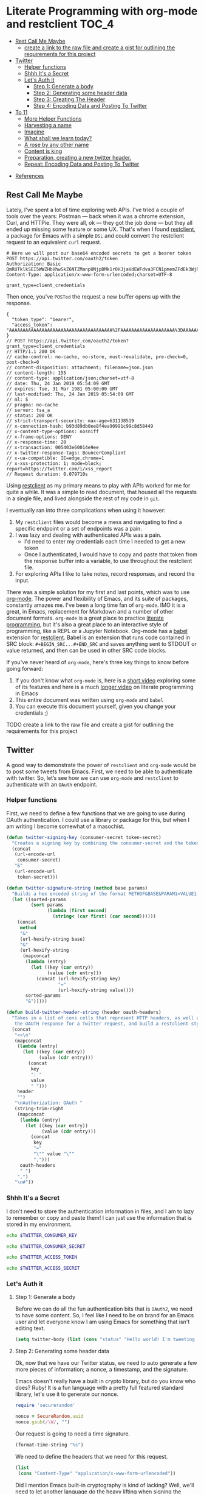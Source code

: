 * Literate Programming with org-mode and restclient                   :TOC_4:
  - [[#rest-call-me-maybe][Rest Call Me Maybe]]
      - [[#create-a-link-to-the-raw-file-and-create-a-gist-for-outlining-the-requirements-for-this-project][create a link to the raw file and create a gist for outlining the requirements for this project]]
  - [[#twitter][Twitter]]
    - [[#helper-functions][Helper functions]]
    - [[#shhh-its-a-secret][Shhh It's a Secret]]
    - [[#lets-auth-it][Let's Auth it]]
      - [[#step-1-generate-a-body][Step 1: Generate a body]]
      - [[#step-2-generating-some-header-data][Step 2: Generating some header data]]
      - [[#step-3-creating-the-header][Step 3: Creating The Header]]
      - [[#step-4-encoding-data-and-posting-to-twitter][Step 4: Encoding Data and Posting To Twitter]]
  - [[#to-11][To 11]]
    - [[#more-helper-functions][More Helper Functions]]
    - [[#harvesting-a-name][Harvesting a name]]
    - [[#imagine][Imagine]]
    - [[#what-shall-we-learn-today][What shall we learn today?]]
    - [[#a-rose-by-any-other-name][A rose by any other name]]
    - [[#content-is-king][Content is king]]
    - [[#preparation-creating-a-new-twitter-header][Preparation, creating a new twitter header.]]
    - [[#repeat-encoding-data-and-posting-to-twitter][Repeat: Encoding Data and Posting To Twitter]]
- [[#references][References]]

** Rest Call Me Maybe

Lately, I've spent a lot of time exploring web APIs. I've tried a couple of tools over the years: Postman — back when it was a chrome extension, Curl, and HTTPie. They were all, ok — they got the job done — but they all ended up missing some feature or some UX. That's when I found [[https://github.com/pashky/restclient.el][restclient]], a package for Emacs with a simple ~DSL~ and could convert the restclient request to an equivalent ~curl~ request.
#+BEGIN_SRC restclient
  # Here we will post our base64 encoded secrets to get a bearer token
  POST https://api.twitter.com/oauth2/token
  Authorization: Basic QmRUTklkSEI5WWZHbVhwSkZ6NTZManpUNjpBMk1rOHJjaVdEWFdva3FCN1pmemZFdEk3WjRNd1lpM3JFSjhzN1JoVm9xMXhZY2pMbQ==
  Content-Type: application/x-www-form-urlencoded;charset=UTF-8

  grant_type=client_credentials
#+END_SRC

Then once, you've ~POSTed~ the request a new buffer opens up with the response.
#+NAME restclient response
#+begin_example
{
  "token_type": "bearer",
  "access_token": "AAAAAAAAAAAAAAAAAAAAAAAAAAAAAAAAAAAAAA%2FAAAAAAAAAAAAAAAAAAAA%3DAAAAAAAAAAAAAAAAAAAAAAAAAAAAAAAAAAAAAAAAAA"
}
// POST https://api.twitter.com/oauth2/token?grant_type=client_credentials
// HTTP/1.1 200 OK
// cache-control: no-cache, no-store, must-revalidate, pre-check=0, post-check=0
// content-disposition: attachment; filename=json.json
// content-length: 155
// content-type: application/json;charset=utf-8
// date: Thu, 24 Jan 2019 05:54:09 GMT
// expires: Tue, 31 Mar 1981 05:00:00 GMT
// last-modified: Thu, 24 Jan 2019 05:54:09 GMT
// ml: S
// pragma: no-cache
// server: tsa_a
// status: 200 OK
// strict-transport-security: max-age=631138519
// x-connection-hash: b93d89db0ee8f4ea90991c99c8d58449
// x-content-type-options: nosniff
// x-frame-options: DENY
// x-response-time: 20
// x-transaction: 005403e60014e9ee
// x-twitter-response-tags: BouncerCompliant
// x-ua-compatible: IE=edge,chrome=1
// x-xss-protection: 1; mode=block; report=https://twitter.com/i/xss_report
// Request duration: 0.079710s
#+end_example

Using [[https://www.youtube.com/watch?v=fTvQTMOGJaw][restclient]] as my primary means to play with APIs worked for me for quite a while. It was a simple to read document, that housed all the requests in a single file, and lived alongside the rest of my code in ~git~.

I eventually ran into three complications when using it however:
  1. My ~restclient~ files would become a mess and navigating to find a specific endpoint or a set of endpoints was a pain.
  2. I was lazy and dealing with authenticated APIs was a pain.
     - I'd need to enter my credentials each time I needed to get a new token
     - Once I authenticated, I would have to copy and paste that token from the response buffer into a variable, to use throughout the restclient file.
  3. For exploring APIs I like to take notes, record responses, and record the input.

There was a simple solution for my first and last points, which was to use [[https://www.youtube.com/watch?v=GK3fij-D1G8][org-mode]]. The power and flexibility of Emacs, and its suite of packages, constantly amazes me. I've been a long time fan of ~org-mode~. IMO it is a great, in Emacs, replacement for Markdown and a number of other document formats. ~org-mode~ is a great place to practice [[https://www.offerzen.com/blog/literate-programming-empower-your-writing-with-emacs-org-mode][literate programming]], but it's also a great place to an interactive style of programming, like a REPL or a Jupyter Notebook. Org-mode has a [[https://orgmode.org/worg/org-contrib/babel/][babel]] extension for [[https://github.com/alf/ob-restclient.el][restclient]]. Babel is an extension that runs code contained in SRC block: ~#+BEGIN_SRC...#+END_SRC~ and saves anything sent to STDOUT or value returned, and then can be used in other SRC code blocks.

If you've never heard of ~org-mode~, here's three key things to know before going forward:
  1. If you don't know what ~org-mode~ is, here is a [[https://www.youtube.com/watch?v=lsYdK0C2RvQ][short video]] exploring some of its features and here is a much [[https://www.youtube.com/watch?v=GK3fij-D1G8][longer video]] on literate programming in Emacs
  2. This entire document was written using ~org-mode~ and ~babel~
  3. You can execute this document yourself, given you change your credentials ;)
**** TODO create a link to the raw file and create a gist for outlining the requirements for this project
** Twitter
A good way to demonstrate the power of ~restclient~ and ~org-mode~ would be to post some tweets from Emacs. First, we need to be able to authenticate with twitter. So, let’s see how we can use ~org-mode~ and ~restclient~ to authenticate with an ~OAuth~ endpoint.
*** Helper functions

First, we need to define a few functions that we are going to use during OAuth authentication. I could use a library or package for this, but when I am writing I become somewhat of a masochist.
#+BEGIN_SRC emacs-lisp
  (defun twitter-signing-key (consumer-secret token-secret)
    "Creates a signing key by combining the consumer-secret and the token secret and percent encoding the result"
    (concat
     (url-encode-url
      consumer-secret)
     "&"
     (url-encode-url
      token-secret)))

  (defun twitter-signature-string (method base params)
    "Builds a hex encoded string of the format METHOF&BASE&PARAM1=VALUE1..."
    (let ((sorted-params
           (sort params
                 (lambda (first second)
                   (string< (car first) (car second))))))
      (concat
       method
       "&"
       (url-hexify-string base)
       "&"
       (url-hexify-string
        (mapconcat
         (lambda (entry)
           (let ((key (car entry))
                 (value (cdr entry)))
             (concat (url-hexify-string key)
                     "="
                     (url-hexify-string value))))
         sorted-params
         "&")))))

  (defun build-twitter-header-string (header oauth-headers)
    "Takes in a list of cons cells that represent HTTP headers, as well as the information needed to define
     the OAUTH response for a Twitter request, and build a restclient style header string"
    (concat
     "<<\n"
     (mapconcat
      (lambda (entry)
        (let ((key (car entry))
              (value (cdr entry)))
          (concat
           key
           ": "
           value
           " ")))
      header
      "")
     "\nAuthorization: OAuth "
     (string-trim-right
      (mapconcat
       (lambda (entry)
         (let ((key (car entry))
               (value (cdr entry)))
           (concat
            key
            "="
            "\"" value "\""
            ",")))
       oauth-headers
       " ")
      ",")
     "\n#"))
#+END_SRC

*** Shhh It's a Secret

I don't need to store the authentication information in files, and I am to lazy to remember or copy and paste them! I can just use the information that is stored in my environment.
#+NAME: twitter-consumer-key
#+BEGIN_SRC bash
echo $TWITTER_CONSUMER_KEY
#+END_SRC

#+NAME: twitter-consumer-secret
#+BEGIN_SRC bash
echo $TWITTER_CONSUMER_SECRET
#+END_SRC

#+NAME: twitter-access-token
#+BEGIN_SRC bash
echo $TWITTER_ACCESS_TOKEN
#+END_SRC

#+NAME: twitter-access-secret
#+BEGIN_SRC bash
echo $TWITTER_ACCESS_SECRET
#+END_SRC
*** Let's Auth it
**** Step 1: Generate a body

Before we can do all the fun authentication bits that is ~OAuth2~, we need to have some content. So, I feel like I need to be on brand for an Emacs user and let everyone know I am using Emacs for something that isn't editing text.
#+NAME: hello-world
#+BEGIN_SRC emacs-lisp
  (setq twitter-body (list (cons "status" "Hello world! I'm tweeting from Emacs")))
#+END_SRC

**** Step 2: Generating some header data
Ok, now that we have our Twitter status, we need to auto generate a few more pieces of information; a nonce, a timestamp, and the signature.

Emacs doesn't really have a built in crypto library, but do you know who does? Ruby! It is a fun language with a pretty full featured standard library, let's use it to generate our nonce.
#+NAME: nonce
#+BEGIN_SRC ruby
require 'securerandom'

nonce = SecureRandom.uuid
nonce.gsub(/\W/, "")
#+END_SRC

Our request is going to need a time signature.
#+NAME: oauth-time
#+BEGIN_SRC emacs-lisp
  (format-time-string "%s")
#+END_SRC

We need to define the headers that we need for this request.
#+NAME: twitter-headers
#+BEGIN_SRC emacs-lisp
(list
 (cons "Content-Type" "application/x-www-form-urlencoded"))
#+END_SRC

Did I mention Emacs built-in cryptography is kind of lacking? Well, we'll need to let another language do the heavy lifting when signing the request. I like Node and Node has a decent crypto library built into it. In the example below I am defining a code block as a function that I am going to call later and use it in an emacs-lisp source block.
#+NAME: createSignature
#+BEGIN_SRC js :var signature_string="" :var key=""
  let crypto = require('crypto')

  let createSignature = (key, text) => {
    return crypto.createHmac('sha1', key).update(signature_string).digest();
  }

  return createSignature(key, signature_string).toString('base64');
#+END_SRC

Now before we can sign anything, and we *do* need to sign things, we need to create a signing key. We can use our consumer-secret and our access-secret to build a Twitter signing key.
#+NAME: signing-key
#+BEGIN_SRC emacs-lisp :var consumer-secret=twitter-consumer-secret token-secret=twitter-access-secret
  (twitter-signing-key consumer-secret token-secret)
#+END_SRC

**** Step 3: Creating The Header
Next up, we need to build the header, create a string to sign, sign that string and them add that signature to our header. Simple.
#+NAME: twitter-oauth-headers
#+BEGIN_SRC emacs-lisp :var nonce=nonce consumer-key=twitter-consumer-key access-token=twitter-access-token oauth-time=oauth-time body=hello-world signing-key=signing-key
  (let*
      ((twitter-oauth-headers
        (list
         (cons "oauth_consumer_key" consumer-key)
         (cons "oauth_nonce" nonce)
         (cons "oauth_signature_method" "HMAC-SHA1")
         (cons "oauth_timestamp" oauth-time)
         (cons "oauth_token" access-token)
         (cons "oauth_version" "1.0")))
       (signature-string
        (twitter-signature-string "POST"
                                  "https://api.twitter.com/1.1/statuses/update.json"
                                  (append twitter-oauth-headers twitter-body)))
       (signature
        (org-sbe createSignature (signature_string (eval signature-string)) (key (eval signing-key))))) ;; Here I am calling that signing function that I defined in NodeJS
    (append twitter-oauth-headers (list (cons "oauth_signature"
                                              (url-hexify-string signature)))))
#+END_SRC

**** Step 4: Encoding Data and Posting To Twitter

Up next, our headers need to be in a string format that ~restclient~ knows how to read.
#+NAME: twitter-restclient-headers
#+BEGIN_SRC emacs-lisp :var header=twitter-headers twitter-oauth-headers=twitter-oauth-headers
  (build-twitter-header-string header (sort twitter-oauth-headers
                                            (lambda (first second)
                                              (string< (car first) (car second)))))
#+END_SRC

We need to encode our body as a post parameter string.
#+NAME: twitter-post-body
#+BEGIN_SRC emacs-lisp :var twitter-body=hello-world
  (setq twitter-post-body
        (concat
         ""
         (mapconcat
          (lambda (entry)
            (concat (car entry) "=" (url-hexify-string (cdr entry))))
          twitter-body
          "&")
         ""))
#+END_SRC

Finally, now that we've done all that work to formatting and signing things, we can finish it off by tweeting to the world how much we love Emacs.
#+BEGIN_SRC restclient :var twitter-headers=twitter-restclient-headers twitter-body=twitter-post-body
  #
  :body := (concat twitter-post-body)
  POST https://api.twitter.com/1.1/statuses/update.json?:body
  :twitter-headers
#+END_SRC


** To 11

[[./images/to_11.gif]]

I think using ~org-mode~ and ~restclient~ to authenticate and post on Twitter is a little too mundane. Can we do anything more elaborate?

Why, of course we can! This is Emacs, we pretty much have to do something overly complicated.

I'm a big fan of science and I want to share my enthusiasm with the world. So, we're going to use our newly learned skills to talk across several APIs. We're going to:
1. To grab a plant name from trefle.io
2. Find a picture of that plant, using Google Custom Search
3. Make sure that the picture we have is of that plant, using Google vision
4. Tag someone on Twitter and share the plant name and picture with them.

*** More Helper Functions
We need a function to sanitize the response we get from ~restclient~
#+BEGIN_SRC emacs-lisp
(defun sanitize-restclient-response (string)
 "Trim down a restclient response to JSON, removing the org source block and header information"
 (string-trim (replace-regexp-in-string "^#\\+BEGIN_SRC js\\|^#\\+END_SRC\\|^//[[:print:]]+" "" string)))
#+END_SRC

Let's be able to execute an arbitrary source code block
#+BEGIN_SRC elisp
  (defun run-org-block (&optional code-block-name)
    (save-excursion
      (let ((code-block (or code-block-name
                            (completing-read "Code Block: " (org-babel-src-block-names))))
            (goto-char
             (org-babel-find-named-block
              code-block))
            (org-babel-execute-src-block-maybe)))))
#+END_SRC

Here's a couple of functions we're going to use to help us parse a response from Google's API.
#+BEGIN_SRC emacs-lisp
  (defun parse-ml-response (responses)
    "Extracts a Google AI response down to a list of label annotations"
    (let* ((json-response (json-read-from-string responses))
           (label-annotations  (cdr
                               (assoc 'labelAnnotations
                                      (elt
                                       (cdr (assoc 'responses json-response))
                                       0)))))
      label-annotations))

  (defun contains-description-p (annotations descriptions)
    "Checks to see if any of the items in the sequence ANNOTATIONS has a description that matches one of the items in DESCRIPTIONS"
    (let ((annotated-descriptions (mapcar (lambda (item) (cdr (assoc 'description item))) annotations)))
      (reduce (lambda (predicate description)
                (if predicate
                    predicate
                  (if (member (downcase description) descriptions)
                      't
                    nil)))
              annotated-descriptions
              :initial-value nil)))
#+END_SRC
*** Harvesting a name
Let's give our source block a name, ~#+NAME: trefle~, so we can easily reference it throughout the rest of our notebook. I am using my Mac's keychain to store and retrieve an access token I have stored for trefle.io.
#+NAME: trefle
#+BEGIN_SRC bash :results output
  security find-generic-password -gws trefle.io
#+END_SRC

To import a variable from earlier in the file you can use ~:var token=trefle~ where :var token, specified that you what to insert a variable called token into the proceeding block and the contents of that variable a pull from a block by the name of ~trefle~. Now we just need to build the HTTP headers we're going to use for our interaction with ~trefle~.
#+NAME: trefle-headers
#+BEGIN_SRC emacs-lisp :var token=trefle
  (concat
     "<<
  Content-Type: application/json
  Accept: application/json
  Authorization: Bearer " token)
#+END_SRC

As of the last time I looked, trefle.io has over 4000 pages of plants, so we want to get a random plant off of a random page. So to start, we'll generate a page number from 0 to 4000...
#+NAME: plants
#+BEGIN_SRC restclient :var headers=trefle-headers  :results value drawer
  #
  :page := (random 4000)
  GET https://trefle.io/api/plants?page=:page
  :headers
  #
#+END_SRC

Before we can do anything with the output we need to clean it up, ~restclient~ likes to have all the headers for the response at the bottom of the buffer, so we need to filter those out of the response.
#+NAME: sanitized-response
#+BEGIN_SRC emacs-lisp :var response=plants
(sanitize-restclient-response response)
#+END_SRC

Now we could use emacs-lisp, but everyone has NodeJS installed and NodeJS is pretty much built for parsing JSON, so it only makes sense to use that. We'll grab a random plant from the results and return its name.
#+NAME: plant-name
#+BEGIN_SRC js :var plants=sanitized-response :results value drawer
  let index = Math.floor(Math.random() * 30);
  return JSON.parse(plants)[index].scientific_name;
#+END_SRC

*** Imagine
I need to get my Google API key, for this I've been lazy and have just been storing it in my environment.
#+NAME: google-api-key
#+BEGIN_SRC bash
  echo $GOOGLE_API_KEY
#+END_SRC

We've got a plant name, now we need image of the plant.
#+NAME: google-images
#+BEGIN_SRC restclient :var api-key=google-api-key plant-name=plant-name
  GET https://content.googleapis.com/customsearch/v1?cx=009341007550343915479%3Afg_hsgzltxw&q=:plant-name&searchType=image&key=:api-key
#+END_SRC

Much like our search for a plant name, we need to clean up the response from Google API so it's easily parseable as JSON.
#+NAME: flower-images
#+BEGIN_SRC emacs-lisp :var google-images=google-images
  (sanitize-restclient-response google-images)
#+END_SRC

We have a nice list of plant images, let's play Google roulette and use the first image from the search.
#+NAME: plant-image
#+BEGIN_SRC js :var plant_images=flower-images :results value drawer
  return "" + JSON.parse(plant_images).items[0].link
#+END_SRC

*** What shall we learn today?
[[./images/PreciousHoarseFieldspaniel.gif]]

When we're running our code we don't have time to make sure all it does what it is supposed to do and everyone knows you can't trust Google. Instead, we'll use machine learning provided by the fabulous Google to validate our choice. We'll ask Google for them top 3 labels for an image and see if those labels contain the words "Flower", "Plant", or "Tree".
#+NAME: plant-ml-results
#+BEGIN_SRC restclient :var api-key=google-api-key plant-image=plant-image
  POST https://vision.googleapis.com/v1/images:annotate?key=:api-key
  {
    "requests":[
      {
        "image":{
          "source":{
            "imageUri":
            :plant-image
          }
        },
        "features":[
          {
            "type":"LABEL_DETECTION",
            "maxResults":3
          }
        ]
      }
    ]
  }
#+END_SRC

[[./images/clean_things.png]]
#+NAME: sanitized-ml-results
#+BEGIN_SRC emacs-lisp :var response=plant-ml-results
(sanitize-restclient-response response)
#+END_SRC

If you're curious what talking to the Google Vision API looks like, here it is.
#+NAME: google-vision-response
#+begin_example json
{
  "responses": [
    {
      "labelAnnotations": [
        {
          "mid": "/m/04_tb",
          "description": "map",
          "score": 0.9684097,
          "topicality": 0.9684097
        },
        {
          "mid": "/m/03scnj",
          "description": "line",
          "score": 0.734654,
          "topicality": 0.734654
        },
        {
          "mid": "/m/07j7r",
          "description": "tree",
          "score": 0.7276011,
          "topicality": 0.7276011
        }
      ]
    }
  ]
}
#+end_example

Let's check to see if the first three descriptors come back as plant, tree, or a flower. If it doesn't match these descriptors, then we rerun this code block. Warning: this could trap us into an infinite loop.
#+NAME: image-is-plant-p
#+BEGIN_SRC emacs-lisp :var response=sanitized-ml-results
  (while (not (contains-description-p
               (parse-ml-response response)
               '("plant" "tree" "flower")))
      (org-sbe image-is-plant-p))
  t
#+END_SRC

*** A rose by any other name
We need one last piece of information before we can demonstrate our love of plants to the world: someone to tweet at. Let's ask ourselves for some input.
#+NAME: twitter-handle
#+BEGIN_SRC emacs-lisp
(read-string "What is the twitter handle of someone you want to tweet? ")
#+END_SRC

*** Content is king
Now we need to build our body into something we can process later together...
#+NAME: twitter-plant-body
#+BEGIN_SRC emacs-lisp :var plant_name=plant-name plant_image=plant-image twitter_handle=twitter-handle valid-image=image-is-plant-p
  (setq twitter-body
   (list
    (cons "status" (concat "" twitter_handle " " plant_name " " (replace-regexp-in-string "'" "" plant_image)))))
#+END_SRC

*** Preparation, creating a new twitter header.
We can use all of the source blocks we created back when we were professing our love for Emacs. However, we need to change a few references. In the source block below we need to change the reference from ~body=hello-world~ to ~body=twitter-plant-body~.
#+NAME: twitter-oauth-headers-plants
#+BEGIN_SRC emacs-lisp :var nonce=nonce consumer-key=twitter-consumer-key access-token=twitter-access-token oauth-time=oauth-time body=twitter-plant-body signing-key=signing-key
  (let*
      ((twitter-oauth-headers
        (list
         (cons "oauth_consumer_key" consumer-key)
         (cons "oauth_nonce" nonce)
         (cons "oauth_signature_method" "HMAC-SHA1")
         (cons "oauth_timestamp" oauth-time)
         (cons "oauth_token" access-token)
         (cons "oauth_version" "1.0")))
       (signature-string
        (twitter-signature-string "POST"
                                  "https://api.twitter.com/1.1/statuses/update.json"
                                  (append twitter-oauth-headers twitter-body)))
       (signature
        (org-sbe createSignature (signature_string (eval signature-string)) (key (eval signing-key)))))
    (append twitter-oauth-headers (list (cons "oauth_signature"
                                              (url-hexify-string signature)))))
#+END_SRC
*** Repeat: Encoding Data and Posting To Twitter
Similiarly, we need to reassign ~twitter-oauth-headers=twitter-oauth-headers~ to ~twitter-oauth-headers=twitter-oauth-headers-plants~
#+NAME: twitter-restclient-headers-plants
#+BEGIN_SRC emacs-lisp :var header=twitter-headers twitter-oauth-headers=twitter-oauth-headers-plants
  (build-twitter-header-string header (sort twitter-oauth-headers
                                            (lambda (first second)
                                              (string< (car first) (car second)))))
#+END_SRC

Again, we encode our body...
#+NAME: twitter-post-body-1
#+BEGIN_SRC emacs-lisp
  (setq twitter-post-body
        (concat
         ""
         (mapconcat
          (lambda (entry)
            (concat (car entry) "=" (url-hexify-string (cdr entry))))
          twitter-body
          "&")
         ""))
#+END_SRC

Voila! We've can post a cute plant...or tree...or flower...to Twitter!
#+BEGIN_SRC restclient :var twitter-headers=twitter-restclient-headers-1 body=twitter-post-body-1
  #
  :body := (concat twitter-post-body)
  POST https://api.twitter.com/1.1/statuses/update.json?:body
  :twitter-headers
#+END_SRC

* References
1. https://developer.twitter.com/en/docs/basics/authentication/overview/application-only
2. https://cloud.google.com/vision/docs/request
3. https://developer.twitter.com/en/docs/tweets/post-and-engage/api-reference/post-statuses-update.html
4. http://lti.tools/oauth/
